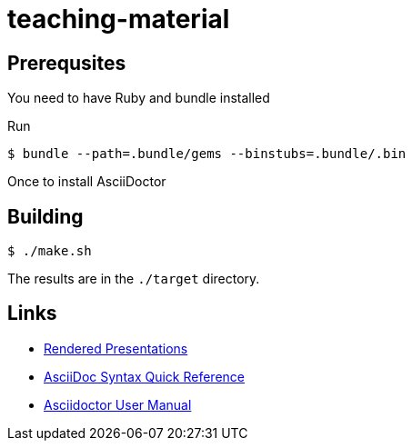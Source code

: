 # teaching-material

## Prerequsites

You need to have Ruby and bundle installed

Run

[source]
----
$ bundle --path=.bundle/gems --binstubs=.bundle/.bin
----

Once to install AsciiDoctor

## Building

[source]
----
$ ./make.sh
----

The results are in the `./target` directory.

## Links

* https://ferrous-systems.github.io/teaching-material/index.html[Rendered Presentations]
* https://asciidoctor.org/docs/asciidoc-syntax-quick-reference/[AsciiDoc Syntax Quick Reference]
* https://asciidoctor.org/docs/user-manual/[Asciidoctor User Manual]
